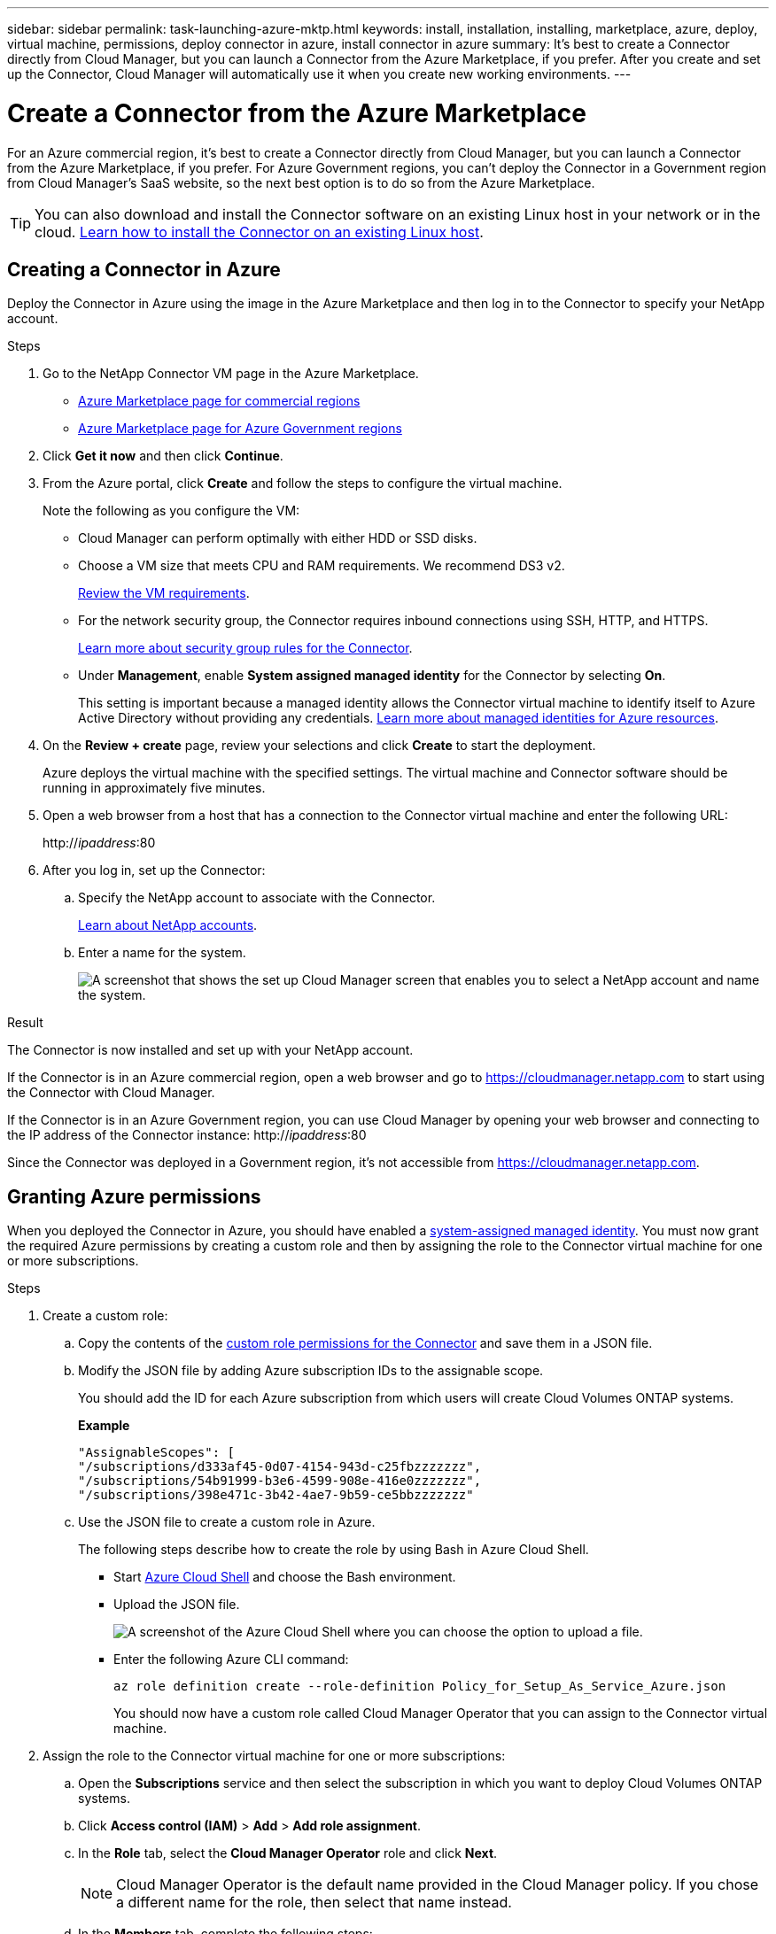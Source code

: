 ---
sidebar: sidebar
permalink: task-launching-azure-mktp.html
keywords: install, installation, installing, marketplace, azure, deploy, virtual machine, permissions, deploy connector in azure, install connector in azure
summary: It's best to create a Connector directly from Cloud Manager, but you can launch a Connector from the Azure Marketplace, if you prefer. After you create and set up the Connector, Cloud Manager will automatically use it when you create new working environments.
---

= Create a Connector from the Azure Marketplace
:hardbreaks:
:nofooter:
:icons: font
:linkattrs:
:imagesdir: ./media/

[.lead]
For an Azure commercial region, it's best to create a Connector directly from Cloud Manager, but you can launch a Connector from the Azure Marketplace, if you prefer. For Azure Government regions, you can't deploy the Connector in a Government region from Cloud Manager's SaaS website, so the next best option is to do so from the Azure Marketplace.

TIP: You can also download and install the Connector software on an existing Linux host in your network or in the cloud. link:task-installing-linux.html[Learn how to install the Connector on an existing Linux host].

== Creating a Connector in Azure

Deploy the Connector in Azure using the image in the Azure Marketplace and then log in to the Connector to specify your NetApp account.

.Steps

. Go to the NetApp Connector VM page in the Azure Marketplace.
+
* https://azuremarketplace.microsoft.com/en-us/marketplace/apps/netapp.netapp-oncommand-cloud-manager[Azure Marketplace page for commercial regions^]
//The following URL looks like gibberish, but it's the correct URL.
* https://portal.azure.us/#blade/Microsoft_Azure_Marketplace/GalleryItemDetailsBladeNopdl/id/netapp.netapp-oncommand-cloud-manager/product/%7B%22displayName%22%3A%22NetApp%20Connector%20VM%22%2C%22itemDisplayName%22%3A%22NetApp%20Connector%20VM%22%2C%22id%22%3A%22netapp.netapp-oncommand-cloud-manager%22%2C%22bigId%22%3A%22DZH318Z0BPMZ%22%2C%22offerId%22%3A%22netapp-oncommand-cloud-manager%22%2C%22publisherId%22%3A%22netapp%22%2C%22publisherDisplayName%22%3A%22NetApp%22%2C%22summary%22%3A%22Start%20here%20to%20deploy%20NetApp%20Connector%20in%20case%20it%20is%20not%20possible%20directly%20from%20Cloud%20Manager%22%2C%22longSummary%22%3A%22Start%20here%20to%20deploy%20NetApp%20Connector%20VM%20in%20Azure%20in%20case%20it%20is%20not%20possible%20to%20deploy%20directly%20from%20Cloud%20Manager%22%2C%22description%22%3A%22Some%20Cloud%20Manager%20features%20requires%20a%20connector.%20The%20connector%20enables%20Cloud%20Manager%20to%20manage%20resources%20and%20processes%20within%20your%20public%20and%20hybrid%20cloud%20environment.%5CnFor%20complete%20Cloud%20Manager%20service%20including%20Cloud%20Volumes%20ONTAP%20storage%20services%20and%20Data%20Services%2C%20with%20built%20in%20connector%20installation%2C%20it%20is%20recommended%20to%20subscribe%20the%20following%20SaaS%20listing%3A%5Cn%3Ca%20href%3D%5C%22https%3A%2F%2Fazuremarketplace.microsoft.com%2Fen-us%2Fmarketplace%2Fapps%2Fnetapp.cloud-manager%3Ftab%3DOverview.%5C%22%20target%3D%5C%22_blank%5C%22%3E%20Cloud%20Manager%20-%20Deploy%20%26%20Manage%20Cloud%20Data%20Services%3C%2Fa%3E%5Cn%5Cn%3Ch3%3EHow%20to%20Get%20Started%3C%2Fh3%3E%20%5Cn%3Cul%3E%5Cn%3Cli%3E%3Ca%20href%3D%5C%22https%3A%2F%2Fdocs.netapp.com%2Fus-en%2Foccm%2Fconcept_connectors.html%5C%22%20target%3D%5C%22_blank%5C%22%3E%20Learn%20when%20a%20Connector%20is%20required%3C%2Fa%3E%3C%2Fli%3E%5Cn%3Cli%3E%3Ca%20href%3D%5C%22https%3A%2F%2Fdocs.netapp.com%2Fus-en%2Foccm%2Ftask_launching_azure_mktp.html%5C%22%20target%3D%5C%22_blank%5C%22%3E%20Deploying%20Cloud%20Manager%20from%20the%20Azure%20Marketplace%3C%2Fa%3E%3C%2Fli%3E%5Cn%3C%2Ful%3E%5Cn%3Ch3%3ESupport%3A%3C%2Fh3%3E%5Cn%3Cul%3E%5Cn%3Cli%3E%3Ca%20href%3D%5C%22https%3A%2F%2Fwww.netapp.com%2Fazure%2Fcontact%2F%5C%22%20target%3D%5C%22_blank%5C%22%3E%20Contact%20our%20Cloud%20expert%20team%3C%2Fa%3E%3C%2Fli%3E%5Cn%3C%2Ful%3E%22%2C%22isPrivate%22%3Afalse%2C%22hasPrivateOffer%22%3Afalse%2C%22isMacc%22%3Atrue%2C%22isPreview%22%3Afalse%2C%22isByol%22%3Atrue%2C%22isCSPEnabled%22%3Atrue%2C%22isCSPSelective%22%3Afalse%2C%22isThirdParty%22%3Atrue%2C%22isStopSell%22%3Afalse%2C%22isReseller%22%3Afalse%2C%22hasFreeTrials%22%3Afalse%2C%22marketingMaterial%22%3A%5B%5D%2C%22legalTermsUri%22%3A%22https%3A%2F%2Fquery.prod.cms.rt.microsoft.com%2Fcms%2Fapi%2Fam%2Fbinary%2FRE4ViQd%22%2C%22privacyPolicyUri%22%3A%22https%3A%2F%2Fwww.netapp.com%2Fcompany%2Flegal%2Fprivacy-policy%2F%22%2C%22version%22%3A%228eebc6b6-4d8a-4965-8226-472a0b3e6515%22%2C%22metadata%22%3A%7B%22leadGeneration%22%3A%7B%22productId%22%3Anull%7D%2C%22testDrive%22%3Anull%7D%2C%22categoryIds%22%3A%5B%22storage%22%2C%22data-lifecycle-management%22%2C%22enterprise-hybrid-storage%22%2C%22virtualMachine%22%2C%22virtualMachine-Arm%22%2C%22azureCertified%22%2C%22fromDataMarket%22%2C%22microsoft-badged%22%5D%2C%22screenshotUris%22%3A%5B%22https%3A%2F%2Fstore-images.s-microsoft.com%2Fimage%2Fapps.42606.ac063191-8cc9-443d-85d5-a6331e1b4271.eda5eea5-a9aa-4163-a9b9-f3072487b254.149efa4e-6e7c-4032-864f-25ea2d7f2de8%22%5D%2C%22videos%22%3A%5B%5D%2C%22links%22%3A%5B%7B%22id%22%3A%22Cloud%20Manager%22%2C%22displayName%22%3A%22Cloud%20Manager%22%2C%22uri%22%3A%22https%3A%2F%2Fcloud.netapp.com%2Fcloud-manager%22%7D%2C%7B%22id%22%3A%22NetApp%20Support%22%2C%22displayName%22%3A%22NetApp%20Support%22%2C%22uri%22%3A%22https%3A%2F%2Fcloud.netapp.com%2Fcontact-cds%22%7D%5D%2C%22filters%22%3A%5B%5D%2C%22plans%22%3A%5B%7B%22id%22%3A%220001%22%2C%22displayName%22%3A%22OnCommand%20Cloud%20Manager%20(BYOL)%22%2C%22summary%22%3A%22Streamline%20the%20deployment%20and%20management%20of%20Cloud%20Volumes%20ONTAP%22%2C%22description%22%3A%22%3Ch2%3EKey%20Features%3C%2Fh2%3E%3Cul%3E%3Cli%3ESimplifies%20configuration%20and%20deployment%20of%20Cloud%20Volumes%20ONTAP%3C%2Fli%3E%3Cli%3EProvides%20a%20central%20point%20of%20control%20for%20all%20Cloud%20Volumes%20ONTAP%20instances%3C%2Fli%3E%3Cli%3EAutomates%20data%20movement%20between%20on-premise%20environments%20and%20the%20cloud%3C%2Fli%3E%3Cli%3EMakes%20automated%20recommendations%20for%20buying%20new%20storage%20as%20needed%3C%2Fli%3E%3Cli%3EFacilitates%20hybrid%20IT%20environments%20that%20include%20Cloud%20Volumes%20ONTAP%2C%20FAS%20and%20AFF%20storage%20environments%3C%2Fli%3E%3C%2Ful%3E%5Cn%5Cn%3Ch2%3EUsage%20Instructions%3C%2Fh2%3EImportant%3A%20You%20must%20use%20OnCommand%20Cloud%20Manager%20to%20launch%20Cloud%20Volumes%20ONTAP%20environments.%20You%20cannot%20launch%20Cloud%20Volumes%20ONTAP%20directly%20from%20the%20Azure%20portal%2C%20as%20the%20Cloud%20Volumes%20ONTAP%20system%20will%20not%20be%20deployed%20correctly.%20At%20a%20high%20level%2C%20deploying%20OnCommand%20Cloud%20Manager%20and%20Cloud%20Volumes%20ONTAP%20involves%20these%20steps%3A%3Col%3E%3Cli%3EPrepare%20your%20Azure%20environment%3C%2Fli%3E%3Cli%3EEnable%20programmatic%20deployment%20on%20the%20Cloud%20Volumes%20ONTAP%20products%20you%20plan%20to%20use%20from%20the%20Azure%20Marketplace%3C%2Fli%3E%3Cli%3ELaunch%20the%20OnCommand%20Cloud%20Manager%20software%20instance%20in%20Azure%20(use%20HDD%20volumes%20for%20lower%20cost%20instances)%3C%2Fli%3E%3Cli%3EAccess%20OnCommand%20Cloud%20Manager%20by%20entering%20the%20instance%20IP%20address%20in%20a%20web%20browser%3C%2Fli%3E%3Cli%3EComplete%20the%20Setup%20wizard%3C%2Fli%3E%3Cli%3EUse%20OnCommand%20Cloud%20Manager%20to%20launch%20Cloud%20Volumes%20ONTAP%20instances%3C%2Fli%3E%3C%2Fol%3E%5Cn%5Cn%3Ch2%3ESupport%3C%2Fh2%3ESoftware%20support%20is%20included%20with%20this%20offering%20for%20the%20duration%20of%20the%20Cloud%20Volumes%20ONTAP%20subscription%20purchased.%20NetApp%20has%20extensive%20self-support%20options%20including%20knowledge%20base%2C%20documentation%2C%20videos%2C%20and%20community%20forums%20that%20are%20available%2024x7.%20NetApp%20customers%20can%20also%20get%20support%20from%20our%20tech%20support%20team%20via%20chat%2C%20web%20tickets%2C%20or%20phone.%20%20See%20the%20useful%20links%20section%20below%20for%20more.%22%2C%22restrictedAudience%22%3A%7B%7D%2C%22skuId%22%3A%220001%22%2C%22planId%22%3A%22occm-byol%22%2C%22legacyPlanId%22%3A%22netapp.netapp-oncommand-cloud-manageroccm-byol%22%2C%22keywords%22%3A%5B%5D%2C%22type%22%3A%22VirtualMachine%22%2C%22leadGeneration%22%3A%7B%22productId%22%3A%22netapp.netapp-oncommand-cloud-manageroccm-byol%22%7D%2C%22testDrive%22%3Anull%2C%22availabilities%22%3A%5B%5D%2C%22categoryIds%22%3A%5B%5D%2C%22conversionPaths%22%3A%5B%5D%2C%22metadata%22%3A%7B%7D%2C%22operatingSystem%22%3A%7B%22family%22%3A%22Linux%22%2C%22type%22%3A%22Other%20Linux%22%2C%22name%22%3A%22RedHat%207.2%22%7D%2C%22uiDefinitionUri%22%3A%22https%3A%2F%2Fcatalogartifact.azureedge.net%2Fpublicartifacts%2Fnetapp.netapp-oncommand-cloud-manager-d69cbc32-ab9d-42f9-84e1-65b314b291f9-occm-byol%2FUiDefinition.json%22%2C%22artifacts%22%3A%5B%7B%22name%22%3A%22DefaultTemplate%22%2C%22uri%22%3A%22https%3A%2F%2Fcatalogartifact.azureedge.net%2Fpublicartifacts%2Fnetapp.netapp-oncommand-cloud-manager-d69cbc32-ab9d-42f9-84e1-65b314b291f9-occm-byol%2FArtifacts%2FmainTemplate.json%22%2C%22type%22%3A%22Template%22%7D%2C%7B%22name%22%3A%22UiDefinition.json%22%2C%22uri%22%3A%22https%3A%2F%2Fcatalogartifact.azureedge.net%2Fpublicartifacts%2Fnetapp.netapp-oncommand-cloud-manager-d69cbc32-ab9d-42f9-84e1-65b314b291f9-occm-byol%2FUiDefinition.json%22%2C%22type%22%3A%22Custom%22%7D%2C%7B%22name%22%3A%22createuidefinition%22%2C%22uri%22%3A%22https%3A%2F%2Fcatalogartifact.azureedge.net%2Fpublicartifacts%2Fnetapp.netapp-oncommand-cloud-manager-d69cbc32-ab9d-42f9-84e1-65b314b291f9-occm-byol%2FArtifacts%2Fcreateuidefinition.json%22%2C%22type%22%3A%22Custom%22%7D%5D%2C%22isPrivate%22%3Afalse%2C%22isHidden%22%3Afalse%2C%22hasFreeTrials%22%3Afalse%2C%22isByol%22%3Atrue%2C%22isFree%22%3Atrue%2C%22isPayg%22%3Afalse%2C%22isStopSell%22%3Afalse%2C%22cspState%22%3A%22OptIn%22%2C%22isQuantifiable%22%3Afalse%2C%22vmSecuritytype%22%3A%22None%22%2C%22displayRank%22%3A%222147483647%22%2C%22purchaseDurationDiscounts%22%3A%5B%5D%2C%22upns%22%3A%5B%5D%2C%22hasRI%22%3Afalse%2C%22stackType%22%3A%22ARM%22%7D%5D%2C%22selectedPlanId%22%3A%22occm-byol%22%2C%22iconFileUris%22%3A%7B%22small%22%3A%22https%3A%2F%2Fstore-images.s-microsoft.com%2Fimage%2Fapps.46149.ac063191-8cc9-443d-85d5-a6331e1b4271.527009cd-0dd1-4010-b0f3-f02eafa09061.e885edff-cdb0-4919-b555-6cb17199c20f%22%2C%22medium%22%3A%22https%3A%2F%2Fstore-images.s-microsoft.com%2Fimage%2Fapps.49094.ac063191-8cc9-443d-85d5-a6331e1b4271.527009cd-0dd1-4010-b0f3-f02eafa09061.9139b9f2-b9d6-46ac-b5b3-81db72fdaf0b%22%2C%22wide%22%3A%22https%3A%2F%2Fstore-images.s-microsoft.com%2Fimage%2Fapps.6407.ac063191-8cc9-443d-85d5-a6331e1b4271.527009cd-0dd1-4010-b0f3-f02eafa09061.72a070fd-4362-4328-aab1-cda8165125e6%22%2C%22large%22%3A%22https%3A%2F%2Fstore-images.s-microsoft.com%2Fimage%2Fapps.30206.ac063191-8cc9-443d-85d5-a6331e1b4271.527009cd-0dd1-4010-b0f3-f02eafa09061.60dd6e7b-7889-4a0c-87ce-100eefe8521f%22%7D%2C%22itemType%22%3A%22Single%22%2C%22hasNoProducts%22%3Afalse%2C%22hasNoPlans%22%3Afalse%2C%22filledHeartIcon%22%3A%7B%22type%22%3A1%2C%22data%22%3A%22%3Csvg%20viewBox%3D'0%200%2016%2015'%20class%3D'msportalfx-svg-placeholder'%20role%3D'presentation'%20focusable%3D'false'%20xmlns%3Asvg%3D'http%3A%2F%2Fwww.w3.org%2F2000%2Fsvg'%20xmlns%3Axlink%3D'http%3A%2F%2Fwww.w3.org%2F1999%2Fxlink'%3E%3Cg%3E%3Ctitle%3E%3C%2Ftitle%3E%3Cpath%20d%3D'M14.758%201.242c.276.276.505.578.688.906.188.328.325.669.414%201.024a4.257%204.257%200%200%201-1.103%204.086L8%2014.008l-6.758-6.75a4.269%204.269%200%200%201-.695-.906%204.503%204.503%200%200%201-.414-1.016%204.437%204.437%200%200%201%200-2.164c.094-.354.232-.695.414-1.024A4.302%204.302%200%200%201%202.625.32C3.141.107%203.682%200%204.25%200s1.109.107%201.625.32c.516.214.977.521%201.383.922l.742.75.742-.75A4.292%204.292%200%200%201%2010.125.32C10.641.107%2011.182%200%2011.75%200s1.109.107%201.625.32c.516.214.977.521%201.383.922z'%20class%3D'msportalfx-svg-c19'%2F%3E%3C%2Fg%3E%3C%2Fsvg%3E%22%7D%2C%22emptyHeartIcon%22%3A%7B%22type%22%3A1%2C%22data%22%3A%22%3Csvg%20viewBox%3D'0%200%2016%2015'%20class%3D'msportalfx-svg-placeholder'%20role%3D'presentation'%20focusable%3D'false'%20xmlns%3Asvg%3D'http%3A%2F%2Fwww.w3.org%2F2000%2Fsvg'%20xmlns%3Axlink%3D'http%3A%2F%2Fwww.w3.org%2F1999%2Fxlink'%3E%3Cg%3E%3Ctitle%3E%3C%2Ftitle%3E%3Cpath%20d%3D'M11.75%200c.588%200%201.14.112%201.656.336.516.224.966.529%201.352.914.385.38.687.83.906%201.352.224.515.336%201.065.336%201.648%200%20.568-.11%201.112-.328%201.633-.214.52-.518.979-.914%201.375L8%2014.008l-6.758-6.75A4.256%204.256%200%200%201%20.32%205.883%204.263%204.263%200%200%201%200%204.25a4.177%204.177%200%200%201%201.242-3c.386-.385.836-.69%201.352-.914A4.113%204.113%200%200%201%204.25%200c.432%200%20.818.05%201.156.148.339.1.651.237.938.415.291.171.567.38.828.625.266.244.542.513.828.804.286-.291.56-.56.82-.805.266-.244.542-.453.828-.625.292-.177.607-.315.946-.414A4.126%204.126%200%200%201%2011.75%200zm2.297%206.547c.307-.307.541-.659.703-1.055.162-.396.242-.81.242-1.242a3.19%203.19%200%200%200-.25-1.266%203.048%203.048%200%200%200-.695-1.023%203.095%203.095%200%200%200-1.031-.68%203.192%203.192%200%200%200-1.266-.25c-.438%200-.825.07-1.164.211a3.816%203.816%200%200%200-.938.54%207.001%207.001%200%200%200-.828.765c-.26.281-.534.568-.82.86a31.352%2031.352%200%200%201-.82-.852%207.247%207.247%200%200%200-.836-.774%204.017%204.017%200%200%200-.946-.562A2.875%202.875%200%200%200%204.25%201c-.448%200-.87.086-1.266.258A3.222%203.222%200%200%200%201%204.25c0%20.432.08.846.242%201.242.167.396.404.748.711%201.055L8%2012.594l6.047-6.047z'%20class%3D'msportalfx-svg-c19%20msportalfx-svg-c19'%2F%3E%3C%2Fg%3E%3C%2Fsvg%3E%22%7D%2C%22deleteIcon%22%3A%7B%22type%22%3A17%2C%22options%22%3Anull%7D%2C%22searchId%22%3A%221650995185079_marketplaceOffersBladeSearchContext%22%2C%22searchTelemetryId%22%3A%22a273c689-018c-448d-99e6-4b5e6204d289%22%2C%22searchIndex%22%3A0%2C%22searchScore%22%3A490.40115%2C%22privateBadgeText%22%3Anull%2C%22curationCategoryDisplayName%22%3A%22Compute%22%2C%22menuItemId%22%3A%22home%22%2C%22subMenuItemId%22%3A%22Search%20results%22%2C%22createBladeType%22%3A1%2C%22offerType%22%3A%22VirtualMachine%22%2C%22useEnterpriseContract%22%3Afalse%2C%22hasStandardContractAmendments%22%3Afalse%2C%22standardContractAmendmentsRevisionId%22%3A%2200000000-0000-0000-0000-000000000000%22%2C%22cspLegalTermsUri%22%3A%22https%3A%2F%2Fquery.prod.cms.rt.microsoft.com%2Fcms%2Fapi%2Fam%2Fbinary%2FRE4ViQd%22%2C%22supportUri%22%3Anull%2C%22isMicrosoftProduct%22%3Atrue%2C%22productOwnershipSellingMotion%22%3A%223PPAgency%22%2C%22galleryItemAccess%22%3A0%2C%22privateSubscriptions%22%3A%5B%5D%2C%22isTenantPrivate%22%3Afalse%2C%22hasRIPlans%22%3Afalse%2C%22isCoreVm%22%3Afalse%7D/selectionMode//resourceGroupId//resourceGroupLocation//dontDiscardJourney//selectedMenuId/home/launchingContext/%7B%22galleryItemId%22%3A%22netapp.netapp-oncommand-cloud-manageroccm-byol%22%2C%22source%22%3A%5B%22GalleryFeaturedMenuItemPart%22%2C%22VirtualizedTileDetails%22%5D%2C%22menuItemId%22%3A%22home%22%2C%22subMenuItemId%22%3A%22Search%20results%22%7D/searchTelemetryId/a273c689-018c-448d-99e6-4b5e6204d289[Azure Marketplace page for Azure Government regions^]

. Click *Get it now* and then click *Continue*.

. From the Azure portal, click *Create* and follow the steps to configure the virtual machine.
+
Note the following as you configure the VM:

* Cloud Manager can perform optimally with either HDD or SSD disks.

* Choose a VM size that meets CPU and RAM requirements. We recommend DS3 v2.
+
link:task-installing-linux.html[Review the VM requirements].

* For the network security group, the Connector requires inbound connections using SSH, HTTP, and HTTPS.
+
link:reference-ports-azure.html[Learn more about security group rules for the Connector].

* Under *Management*, enable *System assigned managed identity* for the Connector by selecting *On*.
+
This setting is important because a managed identity allows the Connector virtual machine to identify itself to Azure Active Directory without providing any credentials. https://docs.microsoft.com/en-us/azure/active-directory/managed-identities-azure-resources/overview[Learn more about managed identities for Azure resources^].

. On the *Review + create* page, review your selections and click *Create* to start the deployment.
+
Azure deploys the virtual machine with the specified settings. The virtual machine and Connector software should be running in approximately five minutes.

. Open a web browser from a host that has a connection to the Connector virtual machine and enter the following URL:
+
http://_ipaddress_:80

. After you log in, set up the Connector:
.. Specify the NetApp account to associate with the Connector.
+
link:concept-netapp-accounts.html[Learn about NetApp accounts].
.. Enter a name for the system.
+
image:screenshot_set_up_cloud_manager.gif[A screenshot that shows the set up Cloud Manager screen that enables you to select a NetApp account and name the system.]

.Result

The Connector is now installed and set up with your NetApp account.

If the Connector is in an Azure commercial region, open a web browser and go to https://cloudmanager.netapp.com to start using the Connector with Cloud Manager.

If the Connector is in an Azure Government region, you can use Cloud Manager by opening your web browser and connecting to the IP address of the Connector instance: http://_ipaddress_:80

Since the Connector was deployed in a Government region, it's not accessible from https://cloudmanager.netapp.com.

== Granting Azure permissions

When you deployed the Connector in Azure, you should have enabled a https://docs.microsoft.com/en-us/azure/active-directory/managed-identities-azure-resources/overview[system-assigned managed identity^]. You must now grant the required Azure permissions by creating a custom role and then by assigning the role to the Connector virtual machine for one or more subscriptions.

.Steps

. Create a custom role:

.. Copy the contents of the link:reference-permissions-azure.html[custom role permissions for the Connector] and save them in a JSON file.

.. Modify the JSON file by adding Azure subscription IDs to the assignable scope.
+
You should add the ID for each Azure subscription from which users will create Cloud Volumes ONTAP systems.
+
*Example*
+
[source,json]
"AssignableScopes": [
"/subscriptions/d333af45-0d07-4154-943d-c25fbzzzzzzz",
"/subscriptions/54b91999-b3e6-4599-908e-416e0zzzzzzz",
"/subscriptions/398e471c-3b42-4ae7-9b59-ce5bbzzzzzzz"

.. Use the JSON file to create a custom role in Azure.
+
The following steps describe how to create the role by using Bash in Azure Cloud Shell.
+
* Start https://docs.microsoft.com/en-us/azure/cloud-shell/overview[Azure Cloud Shell^] and choose the Bash environment.

* Upload the JSON file.
+
image:screenshot_azure_shell_upload.png[A screenshot of the Azure Cloud Shell where you can choose the option to upload a file.]

* Enter the following Azure CLI command:
+
[source,azurecli]
az role definition create --role-definition Policy_for_Setup_As_Service_Azure.json
+
You should now have a custom role called Cloud Manager Operator that you can assign to the Connector virtual machine.

. Assign the role to the Connector virtual machine for one or more subscriptions:

.. Open the *Subscriptions* service and then select the subscription in which you want to deploy Cloud Volumes ONTAP systems.

.. Click *Access control (IAM)* > *Add* > *Add role assignment*.

.. In the *Role* tab, select the *Cloud Manager Operator* role and click *Next*.
+
NOTE: Cloud Manager Operator is the default name provided in the Cloud Manager policy. If you chose a different name for the role, then select that name instead.

.. In the *Members* tab, complete the following steps:

* Assign access to a *Managed identity*.

* Click *Select members*, select the subscription in which the Connector virtual machine was created, choose *Virtual machine*, and then select the Connector virtual machine.

* Click *Select*.

* Click *Next*.

.. Click *Review + assign*.

.. If you want to deploy Cloud Volumes ONTAP from additional subscriptions, switch to that subscription and then repeat these steps.

.Result

The Connector now has the permissions that it needs to manage resources and processes within your public cloud environment. Cloud Manager will automatically use this Connector when you create new working environments. But if you have more than one Connector, you'll need to link:task-managing-connectors.html[switch between them].

If you have Azure Blob storage in the same Azure account where you created the Connector, you'll see an Azure Blob working environment appear on the Canvas automatically. link:task-viewing-azure-blob.html[Learn more about what you can do with this working environment].

== Open port 3128 for AutoSupport messages

If you plan to deploy Cloud Volumes ONTAP systems in a subnet where an outbound internet connection won't be available, then Cloud Manager automatically configures Cloud Volumes ONTAP to use the Connector as a proxy server.

The only requirement is to ensure that the Connector's security group allows _inbound_ connections over port 3128. You'll need to open this port after you deploy the Connector.

If you use the default security group for Cloud Volumes ONTAP, then no changes are needed to its security group. But if you plan to define strict outbound rules for Cloud Volumes ONTAP, then you'll also need to ensure that the Cloud Volumes ONTAP security group allows _outbound_ connections over port 3128.
